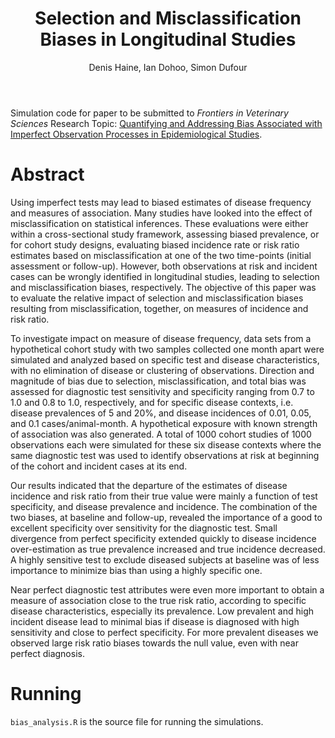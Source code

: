 #+Title: Selection and Misclassification Biases in Longitudinal Studies
#+Author: Denis Haine, Ian Dohoo, Simon Dufour
#+Email: denis.haine@gmail.com, dohoo@upei.ca, simon.dufour@umontreal.ca
#+OPTIONS: toc:nil

Simulation code for paper to be submitted to /Frontiers in Veterinary Sciences/
Research Topic: [[https://www.frontiersin.org/research-topics/6080/quantifying-and-addressing-bias-associated-with-imperfect-observation-processes-in-epidemiological-s#overview][Quantifying and Addressing Bias Associated with Imperfect
Observation Processes in Epidemiological Studies]].

* Abstract

Using imperfect tests may lead to biased estimates of disease frequency and
measures of association.
Many studies have looked into the effect of misclassification on statistical
inferences.
These evaluations were either within a cross-sectional study framework,
assessing biased prevalence, or for cohort study designs, evaluating biased
incidence rate or risk ratio estimates based on misclassification at one
of the two time-points (initial assessment or follow-up).
However, both observations at risk and incident cases can be wrongly
identified in longitudinal studies, leading to selection and misclassification
biases, respectively.
The objective of this paper was to evaluate the relative impact of selection
and misclassification biases resulting from misclassification, together, on
measures of incidence and risk ratio.

To investigate impact on measure of disease frequency, data sets from a
hypothetical cohort study with two samples collected one month apart were
simulated and analyzed based on specific test and disease characteristics, with
no elimination of disease or clustering of observations.
Direction and magnitude of bias due to selection, misclassification, and total
bias was assessed for diagnostic test sensitivity and specificity ranging from
0.7 to 1.0 and 0.8 to 1.0, respectively, and for specific disease contexts,
i.e. disease prevalences of 5 and 20%, and disease incidences of 0.01, 0.05,
and 0.1 cases/animal-month.
A hypothetical exposure with known strength of association was also generated.
A total of 1000 cohort studies of 1000 observations each were simulated for
these six disease contexts where the same diagnostic test was used to identify
observations at risk at beginning of the cohort and incident cases at its end.

Our results indicated that the departure of the estimates of disease incidence
and risk ratio from their true value were mainly a function of test specificity,
and disease prevalence and incidence.
The combination of the two biases, at baseline and follow-up, revealed the
importance of a good to excellent specificity over sensitivity for the
diagnostic test.
Small divergence from perfect specificity extended quickly to disease
incidence over-estimation as true prevalence increased and true incidence
decreased.
A highly sensitive test to exclude diseased subjects at baseline was of less
importance to minimize bias than using a highly specific one.

Near perfect diagnostic test attributes were even more important to obtain a
measure of association close to the true risk ratio, according to specific
disease characteristics, especially its prevalence.
Low prevalent and high incident disease lead to minimal bias if disease is
diagnosed with high sensitivity and close to perfect specificity.
For more prevalent diseases we observed large risk ratio biases towards the
null value, even with near perfect diagnosis.

* Running

=bias_analysis.R= is the source file for running the simulations.
